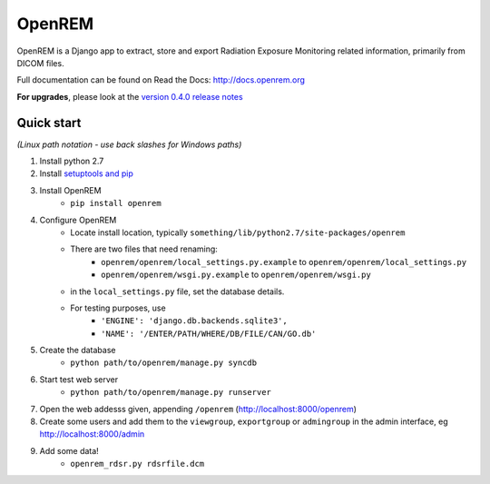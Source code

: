 =======
OpenREM
=======

OpenREM is a Django app to extract, store and export Radiation Exposure
Monitoring related information, primarily from DICOM files.

Full documentation can be found on Read the Docs: http://docs.openrem.org

**For upgrades**, please look at the `version 0.4.0 release notes <http://docs.openrem.org/page/release-0.4.0.html>`_

Quick start
-----------
*(Linux path notation - use back slashes for Windows paths)*

#. Install python 2.7
#. Install `setuptools and pip <http://www.pip-installer.org/en/latest/installing.html>`_
#. Install OpenREM
    + ``pip install openrem``
#. Configure OpenREM
    + Locate install location, typically ``something/lib/python2.7/site-packages/openrem``
    + There are two files that need renaming:
        + ``openrem/openrem/local_settings.py.example`` to ``openrem/openrem/local_settings.py``
        + ``openrem/openrem/wsgi.py.example`` to ``openrem/openrem/wsgi.py``
    + in the ``local_settings.py`` file, set the database details.
    + For testing purposes, use 
        + ``'ENGINE': 'django.db.backends.sqlite3',``
        + ``'NAME': '/ENTER/PATH/WHERE/DB/FILE/CAN/GO.db'``
#. Create the database
    + ``python path/to/openrem/manage.py syncdb``
#. Start test web server
    + ``python path/to/openrem/manage.py runserver``
#. Open the web addesss given, appending ``/openrem`` (http://localhost:8000/openrem)
#. Create some users and add them to the ``viewgroup``, ``exportgroup`` or ``admingroup`` in the admin interface, eg http://localhost:8000/admin
#. Add some data!
    + ``openrem_rdsr.py rdsrfile.dcm``
